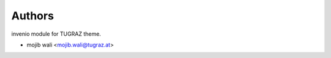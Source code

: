 ..
    Copyright (C) 2024 Shared RDM.

    invenio-override is free software; you can redistribute it and/or
    modify it under the terms of the MIT License; see LICENSE file for more
    details.

Authors
=======

invenio module for TUGRAZ theme.

- mojib wali <mojib.wali@tugraz.at>
